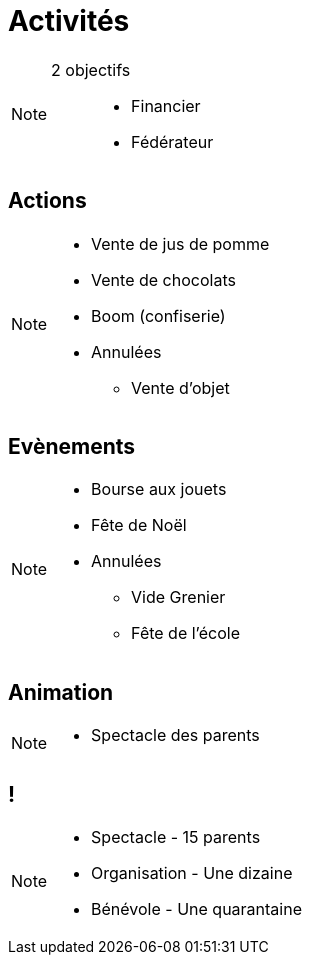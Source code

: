 [.main-part.background]
= Activités

[NOTE.speaker]
====
2 objectifs ::
* Financier
* Fédérateur
====

== Actions

[NOTE.speaker]
====
* Vente de jus de pomme
* Vente de chocolats
* Boom (confiserie)
* Annulées
** Vente d'objet
====

== Evènements

[NOTE.speaker]
====
* Bourse aux jouets
* Fête de Noël
* Annulées
** Vide Grenier
** Fête de l'école
====

== Animation

[NOTE.speaker]
====
* Spectacle des parents
====

[.pause.background]
== !

[NOTE.speaker]
====
* Spectacle - 15 parents
* Organisation - Une dizaine
* Bénévole - Une quarantaine
====
